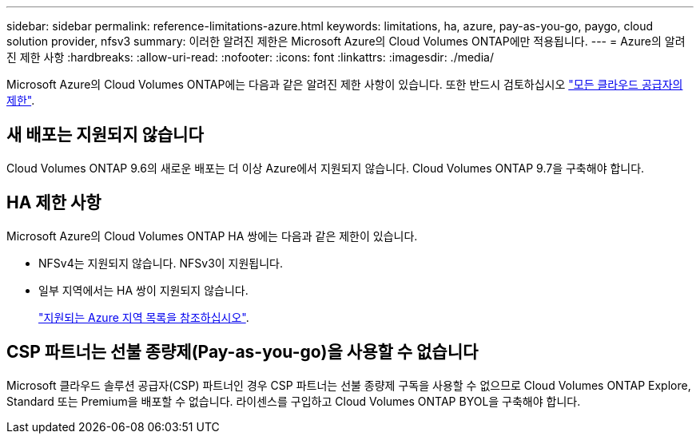 ---
sidebar: sidebar 
permalink: reference-limitations-azure.html 
keywords: limitations, ha, azure, pay-as-you-go, paygo, cloud solution provider, nfsv3 
summary: 이러한 알려진 제한은 Microsoft Azure의 Cloud Volumes ONTAP에만 적용됩니다. 
---
= Azure의 알려진 제한 사항
:hardbreaks:
:allow-uri-read: 
:nofooter: 
:icons: font
:linkattrs: 
:imagesdir: ./media/


[role="lead"]
Microsoft Azure의 Cloud Volumes ONTAP에는 다음과 같은 알려진 제한 사항이 있습니다. 또한 반드시 검토하십시오 link:reference-limitations.html["모든 클라우드 공급자의 제한"].



== 새 배포는 지원되지 않습니다

Cloud Volumes ONTAP 9.6의 새로운 배포는 더 이상 Azure에서 지원되지 않습니다. Cloud Volumes ONTAP 9.7을 구축해야 합니다.



== HA 제한 사항

Microsoft Azure의 Cloud Volumes ONTAP HA 쌍에는 다음과 같은 제한이 있습니다.

* NFSv4는 지원되지 않습니다. NFSv3이 지원됩니다.
* 일부 지역에서는 HA 쌍이 지원되지 않습니다.
+
https://cloud.netapp.com/cloud-volumes-global-regions["지원되는 Azure 지역 목록을 참조하십시오"^].





== CSP 파트너는 선불 종량제(Pay-as-you-go)을 사용할 수 없습니다

Microsoft 클라우드 솔루션 공급자(CSP) 파트너인 경우 CSP 파트너는 선불 종량제 구독을 사용할 수 없으므로 Cloud Volumes ONTAP Explore, Standard 또는 Premium을 배포할 수 없습니다. 라이센스를 구입하고 Cloud Volumes ONTAP BYOL을 구축해야 합니다.
